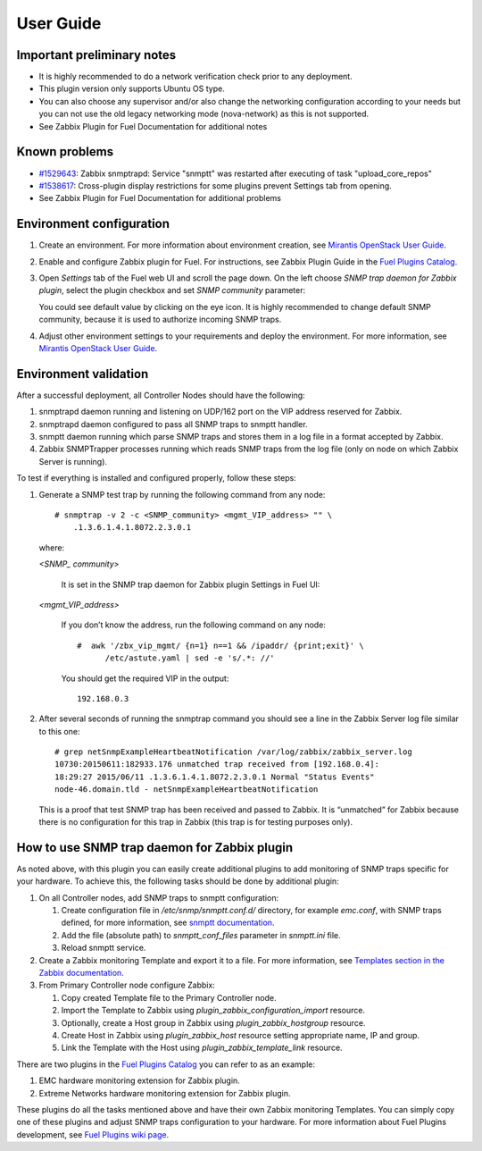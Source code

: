 ==========
User Guide
==========

Important preliminary notes
===========================

- It is highly recommended to do a network verification check prior
  to any deployment.
- This plugin version only supports Ubuntu OS type.
- You can also choose any supervisor and/or also change the
  networking configuration according to your needs  but you can not use
  the old legacy networking mode (nova-network) as this is not supported.
- See Zabbix Plugin for Fuel Documentation for additional notes

Known problems
==============

- `#1529643 <https://bugs.launchpad.net/fuel-plugins/+bug/1529643>`_:
  Zabbix snmptrapd: Service "snmptt" was restarted after executing of task "upload\_core\_repos"
- `#1538617 <https://bugs.launchpad.net/fuel-plugins/+bug/1538617>`_:
  Cross-plugin display restrictions for some plugins prevent Settings tab from opening.
- See Zabbix Plugin for Fuel Documentation for additional problems

Environment configuration
=========================

.. highlight:: none

#. Create an environment. For more information about environment creation, see
   `Mirantis OpenStack User Guide <http://docs.mirantis.com/openstack/fuel
   /fuel-7.0/user-guide.html#create-a-new-openstack-environment>`_.

#. Enable and configure Zabbix plugin for Fuel. For instructions, see Zabbix
   Plugin Guide in the `Fuel Plugins Catalog <https://www.mirantis.com
   /products/openstack-drivers-and-plugins/fuel-plugins/>`_.

#. Open *Settings* tab of the Fuel web UI and scroll the page down. On the left
   choose *SNMP trap daemon for Zabbix plugin*, select the plugin checkbox and
   set *SNMP community* parameter:

   .. image:: ../images/settings.png
      :width: 100%

   You could see default value by clicking on the eye icon. It is highly
   recommended to change default SNMP community, because it is used to
   authorize incoming SNMP traps.

#. Adjust other environment settings to your requirements and deploy the
   environment. For more information, see
   `Mirantis OpenStack User Guide <http://docs.mirantis.com/openstack/fuel
   /fuel-7.0/user-guide.html#create-a-new-openstack-environment>`_.

Environment validation
======================

After a successful deployment, all Controller Nodes should have the following:

#. snmptrapd daemon running and listening on UDP/162 port on the VIP address
   reserved for Zabbix.

#. snmptrapd daemon configured to pass all SNMP traps to snmptt handler.

#. snmptt daemon running which parse SNMP traps and stores them in a log file
   in a format accepted by Zabbix.

#. Zabbix SNMPTrapper processes running which reads SNMP traps from the log
   file (only on node on which Zabbix Server is running).

To test if everything is installed and configured properly, follow these steps:

#. Generate a SNMP test trap by running the following command from any node::

     # snmptrap -v 2 -c <SNMP_community> <mgmt_VIP_address> "" \
         .1.3.6.1.4.1.8072.2.3.0.1

   where:

   *<SNMP_ community>*

       It is set in the SNMP trap daemon for Zabbix plugin Settings in Fuel UI:

   .. image:: ../images/settings.png
      :width: 100%

   *<mgmt_VIP_address>*

       If you don’t know the address, run the following command on any node::

	 #  awk '/zbx_vip_mgmt/ {n=1} n==1 && /ipaddr/ {print;exit}' \
	       /etc/astute.yaml | sed -e 's/.*: //'

       You should get the required VIP in the output::

	 192.168.0.3

#. After several seconds of running the snmptrap command you should see a line
   in the Zabbix Server log file similar to this one::

     # grep netSnmpExampleHeartbeatNotification /var/log/zabbix/zabbix_server.log
     10730:20150611:182933.176 unmatched trap received from [192.168.0.4]:
     18:29:27 2015/06/11 .1.3.6.1.4.1.8072.2.3.0.1 Normal "Status Events"
     node-46.domain.tld - netSnmpExampleHeartbeatNotification

   This is a proof that test SNMP trap has been received and passed to Zabbix.
   It is “unmatched” for Zabbix because there is no configuration for this trap
   in Zabbix (this trap is for testing purposes only).

How to use SNMP trap daemon for Zabbix plugin
=============================================

As noted above, with this plugin you can easily create additional plugins to
add monitoring of SNMP traps specific for your hardware. To achieve this,
the following tasks should be done by additional plugin:

#. On all Controller nodes, add SNMP traps to snmptt configuration:

   #. Create configuration file in */etc/snmp/snmptt.conf.d/* directory, for
      example *emc.conf*, with SNMP traps defined, for more information, see
      `snmptt documentation <http://snmptt.sourceforge.net/docs/snmptt.shtml
      #SNMPTT.CONF-Configuration-file-format>`_.

   #. Add the file (absolute path) to *snmptt_conf_files* parameter in
      *snmptt.ini* file.

   #. Reload snmptt service.

#. Create a Zabbix monitoring Template and export it to a file. For more
   information, see `Templates section in the Zabbix documentation <https://
   www.zabbix.com/documentation/2.4/manual/config/templates>`_.

#. From Primary Controller node configure Zabbix:

   #. Copy created Template file to the Primary Controller node.

   #. Import the Template to Zabbix using *plugin_zabbix_configuration_import*
      resource.

   #. Optionally, create a Host group in Zabbix using *plugin_zabbix_hostgroup*
      resource.

   #. Create Host in Zabbix using *plugin_zabbix_host* resource setting
      appropriate name, IP and group.

   #. Link the Template with the Host using *plugin_zabbix_template_link*
      resource.

There are two plugins in the `Fuel Plugins Catalog <https://www.mirantis.com
/products/openstack-drivers-and-plugins/fuel-plugins/>`_ you can refer to as an
example:

#. EMC hardware monitoring extension for Zabbix plugin.

#. Extreme Networks hardware monitoring extension for Zabbix plugin.

These plugins do all the tasks mentioned above and have their own Zabbix
monitoring Templates. You can simply copy one of these plugins and adjust SNMP
traps configuration to your hardware. For more information about Fuel Plugins
development, see `Fuel Plugins wiki page <https://wiki.openstack.org/wiki/Fuel
/Plugins>`_.

